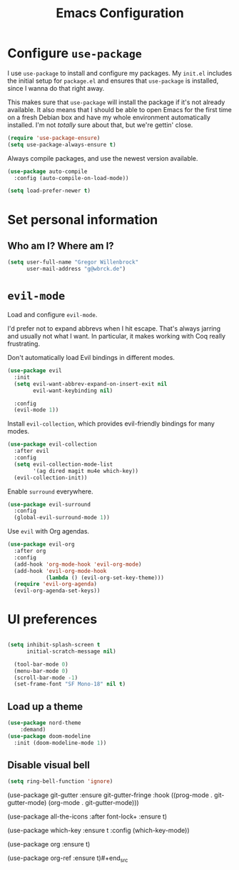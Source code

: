 #+TITLE: Emacs Configuration
#+OPTIONS: toc:nil num:nil

* Configure =use-package=

I use =use-package= to install and configure my packages. My =init.el= includes
the initial setup for =package.el= and ensures that =use-package= is installed,
since I wanna do that right away.

This makes sure that =use-package= will install the package if it's not already
available. It also means that I should be able to open Emacs for the first time
on a fresh Debian box and have my whole environment automatically installed. I'm
not /totally/ sure about that, but we're gettin' close.

#+begin_src emacs-lisp
  (require 'use-package-ensure)
  (setq use-package-always-ensure t)
#+end_src

Always compile packages, and use the newest version available.

#+begin_src emacs-lisp
  (use-package auto-compile
    :config (auto-compile-on-load-mode))

  (setq load-prefer-newer t)
#+end_src

* Set personal information

** Who am I? Where am I?

#+begin_src emacs-lisp
  (setq user-full-name "Gregor Willenbrock"
        user-mail-address "g@wbrck.de")
#+end_src

* =evil-mode=

Load and configure =evil-mode=.

I'd prefer not to expand abbrevs when I hit escape. That's always jarring and
usually not what I want. In particular, it makes working with Coq really
frustrating.

Don't automatically load Evil bindings in different modes.

#+begin_src emacs-lisp
  (use-package evil
    :init
    (setq evil-want-abbrev-expand-on-insert-exit nil
          evil-want-keybinding nil)

    :config
    (evil-mode 1))
#+end_src

Install =evil-collection=, which provides evil-friendly bindings for many modes.

#+begin_src emacs-lisp
  (use-package evil-collection
    :after evil
    :config
    (setq evil-collection-mode-list
          '(ag dired magit mu4e which-key))
    (evil-collection-init))
#+end_src

Enable =surround= everywhere.

#+begin_src emacs-lisp
  (use-package evil-surround
    :config
    (global-evil-surround-mode 1))
#+end_src

Use =evil= with Org agendas.

#+begin_src emacs-lisp
  (use-package evil-org
    :after org
    :config
    (add-hook 'org-mode-hook 'evil-org-mode)
    (add-hook 'evil-org-mode-hook
              (lambda () (evil-org-set-key-theme)))
    (require 'evil-org-agenda)
    (evil-org-agenda-set-keys))
#+end_src


* UI preferences

#+begin_src emacs-lisp
  
(setq inhibit-splash-screen t
      initial-scratch-message nil)

  (tool-bar-mode 0)
  (menu-bar-mode 0)
  (scroll-bar-mode -1)
  (set-frame-font "SF Mono-18" nil t)
#+end_src

** Load up a theme


#+begin_src emacs-lisp
(use-package nord-theme
    :demand)
(use-package doom-modeline
  :init (doom-modeline-mode 1))
#+end_src

** Disable visual bell

#+begin_src emacs-lisp
  (setq ring-bell-function 'ignore)
#+end_src




#+begin_src emacs-lisp
  (use-package git-gutter
  :ensure git-gutter-fringe
  :hook ((prog-mode . git-gutter-mode)
         (org-mode . git-gutter-mode)))

(use-package all-the-icons
  :after font-lock+
  :ensure t)

(use-package which-key
  :ensure t
  :config (which-key-mode))

(use-package org
  :ensure t)

(use-package org-ref
  :ensure t)#+end_src

